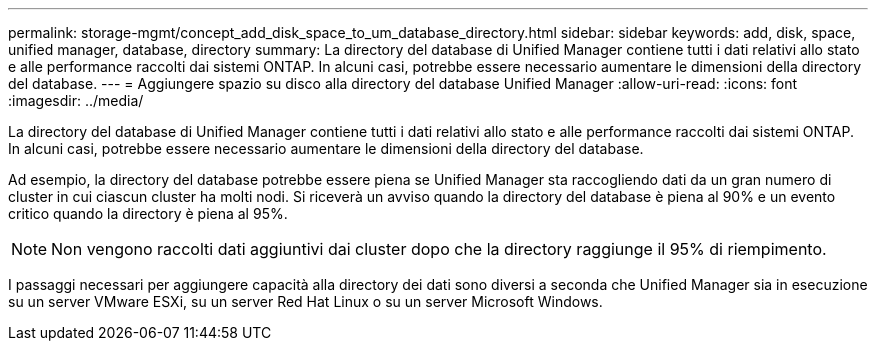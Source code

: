 ---
permalink: storage-mgmt/concept_add_disk_space_to_um_database_directory.html 
sidebar: sidebar 
keywords: add, disk, space, unified manager, database, directory 
summary: La directory del database di Unified Manager contiene tutti i dati relativi allo stato e alle performance raccolti dai sistemi ONTAP. In alcuni casi, potrebbe essere necessario aumentare le dimensioni della directory del database. 
---
= Aggiungere spazio su disco alla directory del database Unified Manager
:allow-uri-read: 
:icons: font
:imagesdir: ../media/


[role="lead"]
La directory del database di Unified Manager contiene tutti i dati relativi allo stato e alle performance raccolti dai sistemi ONTAP. In alcuni casi, potrebbe essere necessario aumentare le dimensioni della directory del database.

Ad esempio, la directory del database potrebbe essere piena se Unified Manager sta raccogliendo dati da un gran numero di cluster in cui ciascun cluster ha molti nodi. Si riceverà un avviso quando la directory del database è piena al 90% e un evento critico quando la directory è piena al 95%.

[NOTE]
====
Non vengono raccolti dati aggiuntivi dai cluster dopo che la directory raggiunge il 95% di riempimento.

====
I passaggi necessari per aggiungere capacità alla directory dei dati sono diversi a seconda che Unified Manager sia in esecuzione su un server VMware ESXi, su un server Red Hat Linux o su un server Microsoft Windows.
